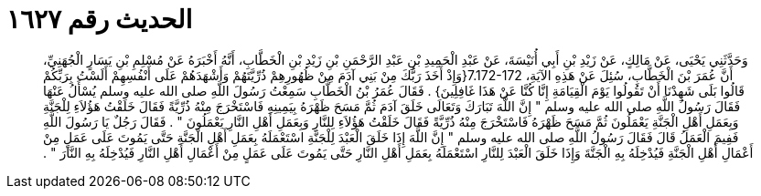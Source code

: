 
= الحديث رقم ١٦٢٧

[quote.hadith]
وَحَدَّثَنِي يَحْيَى، عَنْ مَالِكٍ، عَنْ زَيْدِ بْنِ أَبِي أُنَيْسَةَ، عَنْ عَبْدِ الْحَمِيدِ بْنِ عَبْدِ الرَّحْمَنِ بْنِ زَيْدِ بْنِ الْخَطَّابِ، أَنَّهُ أَخْبَرَهُ عَنْ مُسْلِمِ بْنِ يَسَارٍ الْجُهَنِيِّ، أَنَّ عُمَرَ بْنَ الْخَطَّابِ، سُئِلَ عَنْ هَذِهِ الآيَةِ، ‏7.172-172{‏وَإِذْ أَخَذَ رَبُّكَ مِنْ بَنِي آدَمَ مِنْ ظُهُورِهِمْ ذُرِّيَّتَهُمْ وَأَشْهَدَهُمْ عَلَى أَنْفُسِهِمْ أَلَسْتُ بِرَبِّكُمْ قَالُوا بَلَى شَهِدْنَا أَنْ تَقُولُوا يَوْمَ الْقِيَامَةِ إِنَّا كُنَّا عَنْ هَذَا غَافِلِينَ‏}‏ ‏.‏ فَقَالَ عُمَرُ بْنُ الْخَطَّابِ سَمِعْتُ رَسُولَ اللَّهِ صلى الله عليه وسلم يُسْأَلُ عَنْهَا فَقَالَ رَسُولُ اللَّهِ صلى الله عليه وسلم ‏"‏ إِنَّ اللَّهَ تَبَارَكَ وَتَعَالَى خَلَقَ آدَمَ ثُمَّ مَسَحَ ظَهْرَهُ بِيَمِينِهِ فَاسْتَخْرَجَ مِنْهُ ذُرِّيَّةً فَقَالَ خَلَقْتُ هَؤُلاَءِ لِلْجَنَّةِ وَبِعَمَلِ أَهْلِ الْجَنَّةِ يَعْمَلُونَ ثُمَّ مَسَحَ ظَهْرَهُ فَاسْتَخْرَجَ مِنْهُ ذُرِّيَّةً فَقَالَ خَلَقْتُ هَؤُلاَءِ لِلنَّارِ وَبِعَمَلِ أَهْلِ النَّارِ يَعْمَلُونَ ‏"‏ ‏.‏ فَقَالَ رَجُلٌ يَا رَسُولَ اللَّهِ فَفِيمَ الْعَمَلُ قَالَ فَقَالَ رَسُولُ اللَّهِ صلى الله عليه وسلم ‏"‏ إِنَّ اللَّهَ إِذَا خَلَقَ الْعَبْدَ لِلْجَنَّةِ اسْتَعْمَلَهُ بِعَمَلِ أَهْلِ الْجَنَّةِ حَتَّى يَمُوتَ عَلَى عَمَلٍ مِنْ أَعْمَالِ أَهْلِ الْجَنَّةِ فَيُدْخِلَهُ بِهِ الْجَنَّةَ وَإِذَا خَلَقَ الْعَبْدَ لِلنَّارِ اسْتَعْمَلَهُ بِعَمَلِ أَهْلِ النَّارِ حَتَّى يَمُوتَ عَلَى عَمَلٍ مِنْ أَعْمَالِ أَهْلِ النَّارِ فَيُدْخِلَهُ بِهِ النَّارَ ‏"‏ ‏.‏